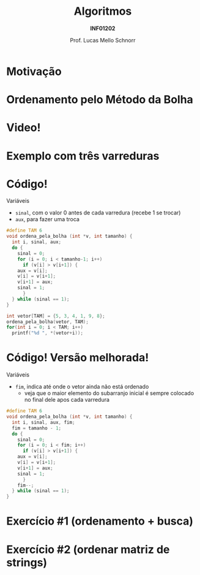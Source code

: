 # -*- coding: utf-8 -*-
# -*- mode: org -*-
#+startup: beamer overview indent
#+LANGUAGE: pt-br
#+TAGS: noexport(n)
#+EXPORT_EXCLUDE_TAGS: noexport
#+EXPORT_SELECT_TAGS: export

#+Title: Algoritmos
#+Subtitle: *INF01202*
#+Author: Prof. Lucas Mello Schnorr
#+Date: \copyleft

#+LaTeX_CLASS: beamer
#+LaTeX_CLASS_OPTIONS: [xcolor=dvipsnames]
#+OPTIONS: title:nil H:1 num:t toc:nil \n:nil @:t ::t |:t ^:t -:t f:t *:t <:t
#+LATEX_HEADER: \input{org-babel.tex}
#+LATEX_HEADER: \usepackage{amsmath}
#+LATEX_HEADER: \usepackage{systeme}

#+latex: \newcommand{\mytitle}{Ordenamento por Bolha}
#+latex: \mytitleslide

* Motivação

#+latex: \cortesia{../../../Algoritmos/Claudio/Teorica/Aula20-exercicios_ponteiros_arrays_slide_01.pdf}{Prof. Claudio Jung}

* Ordenamento pelo Método da Bolha

#+latex: \cortesia{../../../Algoritmos/Claudio/Teorica/Aula20-exercicios_ponteiros_arrays_slide_02.pdf}{Prof. Claudio Jung}

* Video!

#+latex: \cortesia{../../../Algoritmos/Claudio/Teorica/Aula20-exercicios_ponteiros_arrays_slide_03.pdf}{Prof. Claudio Jung}

* Exemplo com três varreduras

#+latex: \cortesia{../../../Algoritmos/Claudio/Teorica/Aula20-exercicios_ponteiros_arrays_slide_04.pdf}{Prof. Claudio Jung}

* Código!

Variáveis
- ~sinal~, com o valor 0 antes de cada varredura (recebe 1 se trocar)
- ~aux~, para fazer uma troca

#+latex: \pause

#+BEGIN_SRC C :tangle e/a29-bolha.c
#define TAM 6
void ordena_pela_bolha (int *v, int tamanho) {
  int i, sinal, aux;
  do {
    sinal = 0;
    for (i = 0; i < tamanho-1; i++)
      if (v[i] > v[i+1]) {
	aux = v[i];
	v[i] = v[i+1];
	v[i+1] = aux;
	sinal = 1;
      }
  } while (sinal == 1);
}
#+end_src
#+latex:\pause
#+BEGIN_SRC C :tangle e/a29-bolha.c
int vetor[TAM] = {5, 3, 4, 1, 9, 8};
ordena_pela_bolha(vetor, TAM);
for(int i = 0; i < TAM; i++)
  printf("%d ", *(vetor+i));
#+END_SRC

* Código! Versão melhorada!

Variáveis
- ~fim~, indica até onde o vetor ainda não está ordenado
  - veja que o maior elemento do subarranjo inicial é sempre colocado
    no final dele apos cada varredura

#+BEGIN_SRC C :tangle e/a29-bolha-melhor.c :main no :includes "<stdio.h>"
#define TAM 6
void ordena_pela_bolha (int *v, int tamanho) {
  int i, sinal, aux, fim;
  fim = tamanho - 1;
  do {
    sinal = 0;
    for (i = 0; i < fim; i++)
      if (v[i] > v[i+1]) {
	aux = v[i];
	v[i] = v[i+1];
	v[i+1] = aux;
	sinal = 1;
      }
    fim--;
  } while (sinal == 1);
}
#+end_src

* Exercício #1 (ordenamento + busca)

#+latex: \cortesia{../../../Algoritmos/Claudio/Teorica/Aula20-exercicios_ponteiros_arrays_slide_01.pdf}{Prof. Claudio Jung}

* Comentários                                                      :noexport:

#+latex: \cortesia{../../../Algoritmos/Claudio/Teorica/Aula20-exercicios_ponteiros_arrays_slide_11.pdf}{Prof. Claudio Jung}
* Exercício #2 (ordenar matriz de strings)

#+latex: \cortesia{../../../Algoritmos/Claudio/Teorica/Aula20-exercicios_ponteiros_arrays_slide_18.pdf}{Prof. Claudio Jung}

